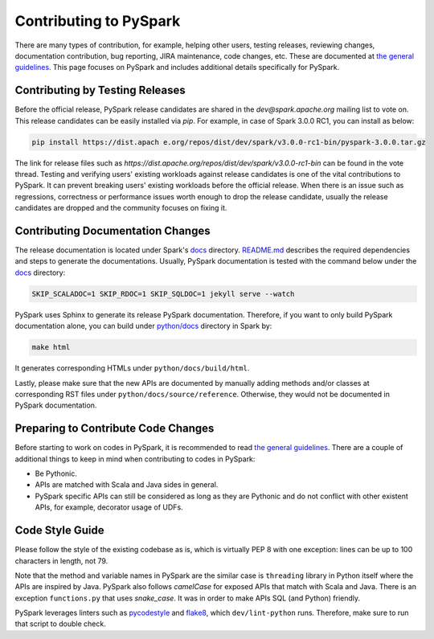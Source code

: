 ..  Licensed to the Apache Software Foundation (ASF) under one
    or more contributor license agreements.  See the NOTICE file
    distributed with this work for additional information
    regarding copyright ownership.  The ASF licenses this file
    to you under the Apache License, Version 2.0 (the
    "License"); you may not use this file except in compliance
    with the License.  You may obtain a copy of the License at

..    http://www.apache.org/licenses/LICENSE-2.0

..  Unless required by applicable law or agreed to in writing,
    software distributed under the License is distributed on an
    "AS IS" BASIS, WITHOUT WARRANTIES OR CONDITIONS OF ANY
    KIND, either express or implied.  See the License for the
    specific language governing permissions and limitations
    under the License.

=======================
Contributing to PySpark
=======================

There are many types of contribution, for example, helping other users, testing releases, reviewing changes,
documentation contribution, bug reporting, JIRA maintenance, code changes, etc.
These are documented at `the general guidelines <http://spark.apache.org/contributing.html>`_.
This page focuses on PySpark and includes additional details specifically for PySpark.


Contributing by Testing Releases
--------------------------------

Before the official release, PySpark release candidates are shared in the `dev@spark.apache.org` mailing list to vote on.
This release candidates can be easily installed via `pip`. For example, in case of Spark 3.0.0 RC1, you can install as below:

.. code-block:: bash

    pip install https://dist.apach e.org/repos/dist/dev/spark/v3.0.0-rc1-bin/pyspark-3.0.0.tar.gz

The link for release files such as `https://dist.apache.org/repos/dist/dev/spark/v3.0.0-rc1-bin` can be found in the vote thread.
Testing and verifying users' existing workloads against release candidates is one of the vital contributions to PySpark.
It can prevent breaking users' existing workloads before the official release.
When there is an issue such as regressions, correctness or performance issues worth enough to drop the release candidate,
usually the release candidates are dropped and the community focuses on fixing it.


Contributing Documentation Changes
----------------------------------

The release documentation is located under Spark's `docs <https://github.com/apache/spark/tree/master/docs>`_ directory.
`README.md <https://github.com/apache/spark/blob/master/docs/README.md>`_ describes the required dependencies and steps
to generate the documentations. Usually, PySpark documentation is tested with the command below under the
`docs <https://github.com/apache/spark/tree/master/docs>`_ directory:

.. code-block:: bash

    SKIP_SCALADOC=1 SKIP_RDOC=1 SKIP_SQLDOC=1 jekyll serve --watch

PySpark uses Sphinx to generate its release PySpark documentation. Therefore, if you want to only build PySpark documentation alone,
you can build under `python/docs <https://github.com/apache/spark/tree/master/python>`_ directory in Spark by:

.. code-block:: bash

    make html

It generates corresponding HTMLs under ``python/docs/build/html``.

Lastly, please make sure that the new APIs are documented by manually adding methods and/or classes at corresponding RST files
under ``python/docs/source/reference``. Otherwise, they would not be documented in PySpark documentation.


Preparing to Contribute Code Changes
------------------------------------

Before starting to work on codes in PySpark, it is recommended to read `the general guidelines <http://spark.apache.org/contributing.html>`_.
There are a couple of additional things to keep in mind when contributing to codes in PySpark:

* Be Pythonic.
* APIs are matched with Scala and Java sides in general.
* PySpark specific APIs can still be considered as long as they are Pythonic and do not conflict with other existent APIs, for example, decorator usage of UDFs.


Code Style Guide
----------------

Please follow the style of the existing codebase as is, which is virtually PEP 8 with one exception: lines can be up
to 100 characters in length, not 79.

Note that the method and variable names in PySpark are the similar case is ``threading`` library in Python itself where
the APIs are inspired by Java. PySpark also follows `camelCase` for exposed APIs that match with Scala and Java.
There is an exception ``functions.py`` that uses `snake_case`. It was in order to make APIs SQL (and Python) friendly.

PySpark leverages linters such as `pycodestyle <https://pycodestyle.pycqa.org/en/latest/>`_ and `flake8 <https://flake8.pycqa.org/en/latest/>`_, which ``dev/lint-python`` runs. Therefore, make sure to run that script to double check.

